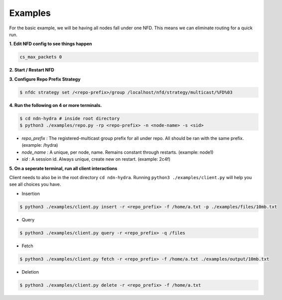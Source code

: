 Examples
========

For the basic example, we will be having all nodes fall under one NFD.
This means we can eliminate routing for a quick run.

**1. Edit NFD config to see things happen**

.. code-block:: bash

    cs_max_packets 0

**2. Start / Restart NFD**

**3. Configure Repo Prefix Strategy**

.. code-block:: bash

    $ nfdc strategy set /<repo-prefix>/group /localhost/nfd/strategy/multicast/%FD%03

**4. Run the following on 4 or more terminals.**

.. code-block:: bash

    $ cd ndn-hydra # inside root directory
    $ python3 ./examples/repo.py -rp <repo-prefix> -n <node-name> -s <sid>

- *repo_prefix* : The registered-multicast group prefix for all under repo. All should be ran with the same prefix. (example: /hydra)
- *node_name* : A unique, per node, name. Remains constant through restarts. (example: node1)
- *sid* : A session id. Always unique, create new on restart. (example: 2c4f)

**5. On a seperate terminal, run all client interactions**

Client needs to also be in the root directory :literal:`cd ndn-hydra`.
Running :literal:`python3 ./examples/client.py` will help you see all choices you have.

* Insertion

.. code-block:: bash

    $ python3 ./examples/client.py insert -r <repo_prefix> -f /home/a.txt -p ./examples/files/10mb.txt

* Query

.. code-block:: bash

    $ python3 ./examples/client.py query -r <repo_prefix> -q /files

* Fetch

.. code-block:: bash

    $ python3 ./examples/client.py fetch -r <repo_prefix> -f /home/a.txt ./examples/output/10mb.txt

* Deletion

.. code-block:: bash

    $ python3 ./examples/client.py delete -r <repo_prefix> -f /home/a.txt